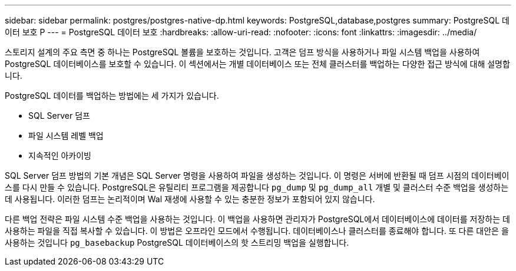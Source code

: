 ---
sidebar: sidebar 
permalink: postgres/postgres-native-dp.html 
keywords: PostgreSQL,database,postgres 
summary: PostgreSQL 데이터 보호 P 
---
= PostgreSQL 데이터 보호
:hardbreaks:
:allow-uri-read: 
:nofooter: 
:icons: font
:linkattrs: 
:imagesdir: ../media/


[role="lead"]
스토리지 설계의 주요 측면 중 하나는 PostgreSQL 볼륨을 보호하는 것입니다. 고객은 덤프 방식을 사용하거나 파일 시스템 백업을 사용하여 PostgreSQL 데이터베이스를 보호할 수 있습니다. 이 섹션에서는 개별 데이터베이스 또는 전체 클러스터를 백업하는 다양한 접근 방식에 대해 설명합니다.

PostgreSQL 데이터를 백업하는 방법에는 세 가지가 있습니다.

* SQL Server 덤프
* 파일 시스템 레벨 백업
* 지속적인 아카이빙


SQL Server 덤프 방법의 기본 개념은 SQL Server 명령을 사용하여 파일을 생성하는 것입니다. 이 명령은 서버에 반환될 때 덤프 시점의 데이터베이스를 다시 만들 수 있습니다. PostgreSQL은 유틸리티 프로그램을 제공합니다 `pg_dump` 및 `pg_dump_all` 개별 및 클러스터 수준 백업을 생성하는 데 사용됩니다. 이러한 덤프는 논리적이며 Wal 재생에 사용할 수 있는 충분한 정보가 포함되어 있지 않습니다.

다른 백업 전략은 파일 시스템 수준 백업을 사용하는 것입니다. 이 백업을 사용하면 관리자가 PostgreSQL에서 데이터베이스에 데이터를 저장하는 데 사용하는 파일을 직접 복사할 수 있습니다. 이 방법은 오프라인 모드에서 수행됩니다. 데이터베이스나 클러스터를 종료해야 합니다. 또 다른 대안은 을 사용하는 것입니다 `pg_basebackup` PostgreSQL 데이터베이스의 핫 스트리밍 백업을 실행합니다.
